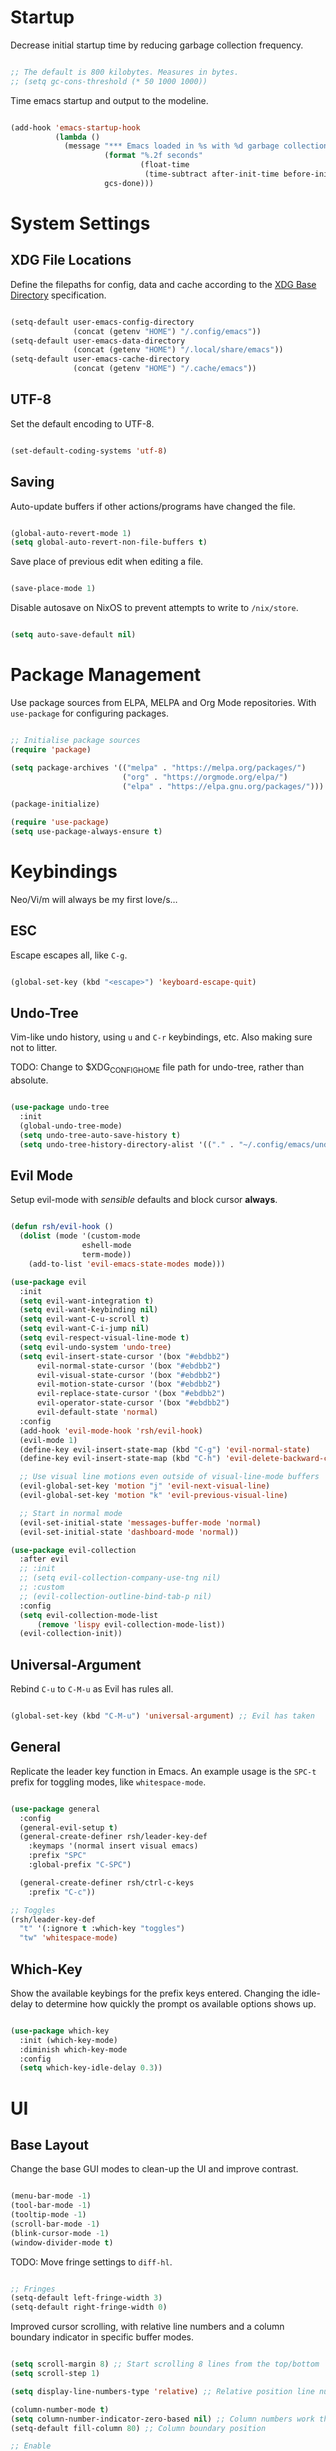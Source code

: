 #+title Configure everything with Org Babel

* Startup

Decrease initial startup time by reducing garbage collection frequency.

#+begin_src emacs-lisp :tangle yes

  ;; The default is 800 kilobytes. Measures in bytes.
  ;; (setq gc-cons-threshold (* 50 1000 1000))

#+end_src

Time emacs startup and output to the modeline.

#+begin_src emacs-lisp :tangle yes

  (add-hook 'emacs-startup-hook
            (lambda ()
              (message "*** Emacs loaded in %s with %d garbage collection. ***"
                       (format "%.2f seconds"
                               (float-time
                                (time-subtract after-init-time before-init-time)))
                       gcs-done)))

#+end_src

* System Settings
** XDG File Locations

Define the filepaths for config, data and cache according to the [[https://wiki.archlinux.org/title/XDG_Base_Directory][XDG Base Directory]] specification.

#+begin_src emacs-lisp :tangle yes

  (setq-default user-emacs-config-directory
                (concat (getenv "HOME") "/.config/emacs"))
  (setq-default user-emacs-data-directory
                (concat (getenv "HOME") "/.local/share/emacs"))
  (setq-default user-emacs-cache-directory
                (concat (getenv "HOME") "/.cache/emacs"))

#+end_src

** UTF-8

Set the default encoding to UTF-8.

#+begin_src emacs-lisp :tangle yes

  (set-default-coding-systems 'utf-8)

#+end_src

** Saving

Auto-update buffers if other actions/programs have changed the file.

#+begin_src emacs-lisp :tangle yes

  (global-auto-revert-mode 1)
  (setq global-auto-revert-non-file-buffers t)

#+end_src

Save place of previous edit when editing a file.

#+begin_src emacs-lisp :tangle yes

  (save-place-mode 1)

#+end_src

Disable autosave on NixOS to prevent attempts to write to ~/nix/store~.

#+begin_src emacs-lisp :tangle yes

  (setq auto-save-default nil)

#+end_src

* Package Management

Use package sources from ELPA, MELPA and Org Mode repositories. With ~use-package~ for configuring packages.

#+begin_src emacs-lisp :tangle yes

  ;; Initialise package sources
  (require 'package)

  (setq package-archives '(("melpa" . "https://melpa.org/packages/")
                           ("org" . "https://orgmode.org/elpa/")
                           ("elpa" . "https://elpa.gnu.org/packages/")))

  (package-initialize)

  (require 'use-package)
  (setq use-package-always-ensure t)

#+end_src

* Keybindings

Neo/Vi/m will always be my first love/s...

** ESC

Escape escapes all, like ~C-g~.

#+begin_src emacs-lisp :tangle yes

  (global-set-key (kbd "<escape>") 'keyboard-escape-quit)

#+end_src

** Undo-Tree

Vim-like undo history, using ~u~ and ~C-r~ keybindings, etc. Also making sure not to litter.

TODO: Change to $XDG_CONFIG_HOME file path for undo-tree, rather than absolute.

#+begin_src emacs-lisp :tangle yes

  (use-package undo-tree
    :init
    (global-undo-tree-mode)
    (setq undo-tree-auto-save-history t)
    (setq undo-tree-history-directory-alist '(("." . "~/.config/emacs/undo-tree"))))

#+end_src

** Evil Mode

Setup evil-mode with /sensible/ defaults and block cursor *always*.

#+begin_src emacs-lisp :tangle yes

  (defun rsh/evil-hook ()
    (dolist (mode '(custom-mode
                  eshell-mode
                  term-mode))
      (add-to-list 'evil-emacs-state-modes mode)))

  (use-package evil
    :init
    (setq evil-want-integration t)
    (setq evil-want-keybinding nil)
    (setq evil-want-C-u-scroll t)
    (setq evil-want-C-i-jump nil)
    (setq evil-respect-visual-line-mode t)
    (setq evil-undo-system 'undo-tree)
    (setq evil-insert-state-cursor '(box "#ebdbb2")
        evil-normal-state-cursor '(box "#ebdbb2")
        evil-visual-state-cursor '(box "#ebdbb2")
        evil-motion-state-cursor '(box "#ebdbb2")
        evil-replace-state-cursor '(box "#ebdbb2")
        evil-operator-state-cursor '(box "#ebdbb2")
        evil-default-state 'normal)
    :config
    (add-hook 'evil-mode-hook 'rsh/evil-hook)
    (evil-mode 1)
    (define-key evil-insert-state-map (kbd "C-g") 'evil-normal-state)
    (define-key evil-insert-state-map (kbd "C-h") 'evil-delete-backward-char-and-join)

    ;; Use visual line motions even outside of visual-line-mode buffers
    (evil-global-set-key 'motion "j" 'evil-next-visual-line)
    (evil-global-set-key 'motion "k" 'evil-previous-visual-line)

    ;; Start in normal mode
    (evil-set-initial-state 'messages-buffer-mode 'normal)
    (evil-set-initial-state 'dashboard-mode 'normal))

  (use-package evil-collection
    :after evil
    ;; :init
    ;; (setq evil-collection-company-use-tng nil)
    ;; :custom
    ;; (evil-collection-outline-bind-tab-p nil)
    :config
    (setq evil-collection-mode-list
        (remove 'lispy evil-collection-mode-list))
    (evil-collection-init))

#+end_src

** Universal-Argument

Rebind ~C-u~ to ~C-M-u~ as Evil has rules all.

#+begin_src emacs-lisp :tangle yes

  (global-set-key (kbd "C-M-u") 'universal-argument) ;; Evil has taken 

#+end_src

** General

Replicate the leader key function in Emacs. An example usage is the ~SPC-t~ prefix for toggling modes, like =whitespace-mode=.

#+begin_src emacs-lisp :tangle yes

  (use-package general
    :config
    (general-evil-setup t)
    (general-create-definer rsh/leader-key-def
      :keymaps '(normal insert visual emacs)
      :prefix "SPC"
      :global-prefix "C-SPC")

    (general-create-definer rsh/ctrl-c-keys
      :prefix "C-c"))

  ;; Toggles
  (rsh/leader-key-def
    "t" '(:ignore t :which-key "toggles")
    "tw" 'whitespace-mode)

#+end_src

** Which-Key

Show the available keybings for the prefix keys entered. Changing the idle-delay to determine how quickly the prompt os available options shows up.

#+begin_src emacs-lisp :tangle yes

  (use-package which-key
    :init (which-key-mode)
    :diminish which-key-mode
    :config
    (setq which-key-idle-delay 0.3))

#+end_src

* UI
** Base Layout

Change the base GUI modes to clean-up the UI and improve contrast.

#+begin_src emacs-lisp :tangle yes

  (menu-bar-mode -1)
  (tool-bar-mode -1)
  (tooltip-mode -1)
  (scroll-bar-mode -1)
  (blink-cursor-mode -1)
  (window-divider-mode t)

#+end_src

TODO: Move fringe settings to =diff-hl=.

#+begin_src emacs-lisp :tangle yes

  ;; Fringes
  (setq-default left-fringe-width 3)
  (setq-default right-fringe-width 0)

#+end_src

Improved cursor scrolling, with relative line numbers and a column boundary indicator in specific buffer modes.

#+begin_src emacs-lisp :tangle yes

  (setq scroll-margin 8) ;; Start scrolling 8 lines from the top/bottom
  (setq scroll-step 1)

  (setq display-line-numbers-type 'relative) ;; Relative position line numbers

  (column-number-mode t)
  (setq column-number-indicator-zero-based nil) ;; Column numbers work the same as lines
  (setq-default fill-column 80) ;; Column boundary position

  ;; Enable
  (dolist (mode '(text-mode-hook
                  prog-mode-hook
                  conf-mode-hook))
    (add-hook mode (lambda () (display-line-numbers-mode t)))
    (add-hook mode (lambda () (display-fill-column-indicator-mode t))))

  ;; Disable
  (dolist (mode '(org-mode-hook))
    (add-hook mode (lambda () (display-line-numbers-mode 0)))
    (add-hook mode (lambda () (display-fill-column-indicator-mode 0))))

#+end_src

** Disable Startup Screen

#+begin_src emacs-lisp :tangle yes

  (setq inhibit-startup-message t)

#+end_src

** Fonts

JetBrains Mono all the way.

TODO: Set Lexend/Open-Sans and Gelasio fonts for sans-/serif, respectively.

#+begin_src emacs-lisp :tangle yes

  (set-face-attribute 'default nil :font "JetBrainsMono Nerd Font" :height 110)

#+end_src

** Theme

Doom's themes integrate well with other packages, such as solaire-mode, to increase contrast between windows.

#+begin_src emacs-lisp :tangle yes

  (use-package doom-themes
    :config
    (setq doom-themes-enable-bold t
        doom-themes-enable-italic t)
    (load-theme 'doom-gruvbox t))
    ;; (doom-themes-neotree-config)

  (use-package solaire-mode
    :config
    (add-to-list 'solaire-mode-themes-to-face-swap "^doom-")
    (solaire-global-mode +1))

#+end_src

Toggle between themes.

#+begin_src emacs-lisp :tangle yes

  (rsh/leader-key-def
    "tt" '(counsel-load-theme :which-key "choose theme"))

#+end_src

** Modeline

Improve the modeline look, with a nicer layout, theme integration and greater icon support.

#+begin_src emacs-lisp :tangle yes

  (use-package doom-modeline
    ;; :after eshell
    :hook (after-init . doom-modeline-init)
    :custom
    (doom-modeline-height 15)
    ;; (doom-modeline-bar-width 6)
    ;; (doom-modeline-lsp t)
    (doom-modeline-buffer-file-name-style 'truncate-except-project)
    ;; (doom-modeline-major-mode-icon nil)
    )

#+end_src

** Icons

NOTE: On first time install =all-the-icons= should be installed as a via nixpkgs (~pkgs.emacs-all-the-icons-fonts~), but if that does not populate icons correctly, enter the command ~M-x all-the-icons-install-fonts~ within emacs.

#+begin_src emacs-lisp :tangle yes

  (use-package all-the-icons)

#+end_src

* Menus
** Ivy

#+begin_src emacs-lisp :tangle yes

  (use-package ivy
    :diminish
    :bind (("C-s" . swiper)
         :map ivy-minibuffer-map
         ("TAB" . ivy-alt-done)
         ("C-l" . ivy-alt-done)
         ("C-j" . ivy-next-line)
         ("C-k" . ivy-previous-line)
         :map ivy-switch-buffer-map
         ("C-k" . ivy-previous-line)
         ("C-l" . ivy-done)
         ("C-d" . ivy-switch-buffer-kill)
         :map ivy-reverse-i-search-map
         ("C-k" . ivy-previous-line)
         ("C-d" . ivy-reverse-i-search-kill))
    :init
    (ivy-mode 1))

  (use-package ivy-rich
    :init
    (ivy-rich-mode 1))
    ;; :after counsel

#+end_src

** Counsel

#+begin_src emacs-lisp :tangle yes

  (use-package counsel
    :bind (("M-x" . counsel-M-x)
         ("C-x b" . counsel-ibuffer)
         ("C-x C-f" . counsel-find-file)
         :map minibuffer-local-map
         ("C-r" . 'counsel-minibuffer-history))
    :config
    (setq ivy-initial-inputs-alist nil))

#+end_src

* Notifications

Integrate emacs notifications with system libnotify.

#+begin_src emacs-lisp :tangle yes

  (use-package alert
    :commands alert
    :config
    (setq alert-default-style 'libnotify))

#+end_src

* Remote

Default TRAMP to use SSH protocol.

#+begin_src emacs-lisp :tangle yes

  (setq tramp-default-method "ssh")

#+end_src

* Git

Magit is life.

#+begin_src emacs-lisp :tangle yes

  (use-package magit
    :custom
    (magit-display-buffer-function #'magit-display-buffer-same-window-except-diff-v1))

  (rsh/leader-key-def
    "g" '(:ignore t :which-key "git")
    "gs" 'magit-status
    "gd" 'magit-diff-unstaged
    "gc" 'magit-branch-or-checkout
    "gl" '(:ignore t :which-key "log")
    "glb" 'magit-log-current
    "glf" 'magit-log-buffer-file
    "gb" 'magit-branch
    "gp" '(:ignore t :which-key "push")
    "gps" 'magit-push-current
    "gpt" 'magit-push-tag
    "gP" 'magit-pull-branch
    "gf" 'magit-fetch
    "gF" 'magit-fetch-all
    "gm" 'magit-merge
    "gr" 'magit-rebase
    "gt" 'ivy-magit-todos)

#+end_src

List all =TODO= (and similar tag) comments within the project in magit's git status buffer, to help track and complete tasks.

#+begin_src emacs-lisp :tangle yes

  (use-package magit-todos
    :init (magit-todos-mode))

#+end_src

diff-hl provides a colour indicator in the left fringe, quickly showing added/changed/removed lines of code. 

#+begin_src emacs-lisp :tangle yes

  (use-package diff-hl
    :config
    (global-diff-hl-mode)
    (add-hook 'magit-pre-refresh-hook 'diff-hl-magit-pre-refresh)
    (add-hook 'magit-post-refresh-hook 'diff-hl-magit-post-refresh))

#+end_src

* Language Server Protocol

Setup =lsp-mode= with leader key binds for useful actions.

#+begin_src emacs-lisp :tangle yes

  (use-package lsp-mode
    :commands lsp
    ;;:hook (() . lsp)
    :init
    :config
    (lsp-headerline-breadcrumb-enable nil))

  (rsh/leader-key-def
    "l"  '(:ignore t :which-key "lsp")
    "ld" 'xref-find-definitions
    "lr" 'xref-find-references
    "lj" 'lsp-ui-find-next-reference
    "lk" 'lsp-ui-find-prev-reference
    "ls" 'counsel-imenu
    "le" 'lsp-ui-flycheck-list
    "li" 'lsp-ui-sideline-mode
    "la" 'lsp-execute-code-action)

#+end_src

** Lsp-UI

Change the look, position and type of symbol information and code-actions, etc. available via the lsp-modes.

#+begin_src emacs-lisp :tangle yes

  (use-package lsp-ui
    :hook (lsp-mode . lsp-ui-mode)
    :config
    (setq lsp-ui-sideline-enable t)
    (setq lsp-ui-sideline-show-hover nil)
    (setq lsp-ui-doc-position 'bottom)
    (lsp-ui-doc-show))

#+end_src

** Rainbow Delimiters

#+begin_src emacs-lisp :tangle yes

  (use-package rainbow-delimiters
    :hook (prog-mode . rainbow-delimiters-mode))

#+end_src

** Lsp-Treemacs

#+begin_src emacs-lisp :tangle yes

  (use-package lsp-treemacs
    :after lsp)

#+end_src

** Languages
*** Emacs-Lisp

#+begin_src emacs-lisp :tangle yes

  ;; Helpful
  (use-package helpful
    :custom
    (counsel-describe-function-function #'helpful-callable)
    (counsel-describe-variable-function #'helpful-variable)
    :bind
    ([remap describe-function] . helpful-function)
    ([remap describe-symbol] . helpful-symbol)
    ([remap describe-variable] . helpful-variable)
    ([remap describe-command] . helpful-command)
    ([remap describe-key] . helpful-key))

  (rsh/leader-key-def
    "e" '(:ignore t :which-key "eval")
    "eb" '(eval-buffer :which-key "eval buffer"))

  (rsh/leader-key-def
    :keymaps '(visual)
    "er" '(eval-region :which-key "eval region"))

#+end_src

*** Nix

Nix lsp provided by =rnix-lsp=.

#+begin_src emacs-lisp :tangle yes

  (use-package nix-mode
    :mode "\\.nix\\'"
    :hook (nix-mode . lsp-deferred))

#+end_src

* Org Mode

** Mode Setup

Turn on indentation and auto-fill mode for Org files.

#+begin_src emacs-lisp :tangle yes

  (defun rsh/org-mode-setup ()
    (org-indent-mode)
    (variable-pitch-mode 1)
    ;; (auto-fill-mode 0)
    (visual-line-mode 1))
    ;; (setq evil-auto-indent nil)
    ;; (diminish org-indent-mode))

#+end_src

** Org

Change the default ellipsis to reduce clutter in headers. And open Org files in a collapsed state, only showing the headers.

NOTE: subsequent sections are part of the same block.

#+begin_src emacs-lisp :tangle yes

  (use-package org
    :hook (org-mode . rsh/org-mode-setup)
    :config
    (setq org-ellipsis " v"
        org-hide-emphasis-markers t
        org-fontify-quote-and-verse-blocks t
        org-startup-folded 'content)

#+end_src

Load additional modes, such as ~org-habit~.

#+begin_src emacs-lisp :tangle yes

  (setq org-modules
        '(org-bookmark
          org-eshell
          org-habit))

#+end_src

Refile sections of Org files into another file or an archive.

#+begin_src emacs-lisp :tangle yes

  (setq org-refile-targets '((nil :maxlevel . 1)
                             org-agenda-files :maxlevel .1))
  (setq org-outline-path-complete-in-steps nil)
  (setq org-refile-use-outline-path t)

#+end_src

** Org Appear

Show inline Org mode syntax when the cursor is on an affected area.

#+begin_src emacs-lisp :tangle yes

  (use-package org-appear
    :hook (org-mode . org-appear-mode))

#+end_src

** Org Babel

With Org Babel, define and load languages to use within Org buffers.

#+begin_src emacs-lisp :tangle yes

  (org-babel-do-load-languages
    'org-babel-load-languages
    '((emacs-lisp .t)))

  (setq org-confirm-babel-evaluate nil)

#+end_src

** Agenda
*** File Paths

Keep track of Org files.

#+begin_src emacs-lisp :tangle yes

  (setq org-directory "~/Documents/OrgFiles")
  ;; (setq org-agenda-files '("Archive.org"
  ;;                          "Birthdays.org"
  ;;                          "Habits.org"
  ;;                          "Inbox.org"
  ;;                          "Journal.org"
  ;;                          "Metrics.org"
  ;;                          "Tasks.org"))

  ;; ;; Org Roam
  ;; (defun rsh/org-roam-project-files ()
  ;;   "Return a list of note files containing Project tag."
  ;;   (seq-filter
  ;;     #'identity
  ;;     (seq-map
  ;;       #'car
  ;;       (org-roam-db-query
  ;;         [:select file
  ;;         :from tags
  ;;         :where (like tags (quote "%\"Project\"%"))]))))

  ;; (defun rsh/update-org-agenda-files ()
  ;;   (interactive)
  ;;   (setq org-agenda-files (rsh/org-roam-project-files)))

  ;; (with-eval-after-load 'org-roam
  ;;   (rsh/update-org-agenda-files))

  (defun rsh/org-path (path)
    (expand-file-name path org-directory))

  (setq org-default-notes-file (rsh/org-path "Inbox.org"))

#+end_src

*** Workflow States

Trying out the simplified workflow states that David Wilson has within his configurations.

- =TODO= - A task to be done.
- =NEXT= - Task to be done following the completion of another.
- =BACK= - The task is put into a backlog for future completion.
- =WAIT= - Task that is on hold until someone/thing makes it actionable again.
- =DONE= - Task complete.

TODO: Create custom keyword faces with ~org-todo-keyword-faces~.

#+begin_src emacs-lisp :tangle yes

  (setq org-todo-keywords
      '((sequence "TODO(t)" "NEXT(n)" "|" "DONE(d!)")
        (sequence "|" "WAIT(w)" "BACK(b)")))

  (add-hook 'org-timer-set-hook #'org-clock-in)

#+end_src

*** Tags

Custom common tags used to make creating/editing TODOs faster.

- =followup= - Prioritise task as someone else depends on it.
- =batch= - Batch task for completion with others.

#+begin_src emacs-lisp :tangle yes

  (setq org-tag-alist
    '((:startgroup)
       ; Put mutually exclusive tags here
       (:endgroup)
       ("@home" . ?H)
       ("@work" . ?W)
       ("batch" . ?b)
       ("followup" . ?f)))

#+end_src

*** Agendas

General settings for org-agenda and custom agenda views for listing items for the current week.

#+begin_src emacs-lisp :tangle yes

  (setq org-agenda-window-setup 'current-window)
  (setq org-agenda-span 'day)
  (setq org-agenda-start-with-log-mode t)
  (setq org-log-done 'time)
  (setq org-log-into-drawer t)
  (setq org-columns-default-format "%20CATEGORY(Category) %65ITEM(Task) %TODO %6Effort(Estim){:} %6CLOCKSUM(Clock) %TAGS")

  (setq org-agenda-custom-commands
   '(("d" "Dashboard"
     ((agenda "" ((org-deadline-warning-days 7)))
      (tags-todo "+PRIORITY=\"A\""
                 ((org-agenda-overriding-header "High Priority")))
      (tags-todo "+followup" ((org-agenda-overriding-header "Needs Follow Up")))
      (todo "NEXT"
            ((org-agenda-overriding-header "Next Actions")
             (org-agenda-max-todos nil)))
      (todo "TODO"
            ((org-agenda-overriding-header "Unprocessed Inbox Tasks")
             (org-agenda-files '(,(rsh/org-path "Inbox.org")))
             (org-agenda-text-search-extra-files nil)))))

     ("n" "Next Tasks"
      ((agenda "" ((org-deadline-warning-days 7)))
       (todo "NEXT"
             ((org-agenda-overriding-header "Next Tasks")))))

     ("e" tags-todo "+TODO=\"NEXT\"+Effort<15&+Effort>0"
      ((org-agenda-overriding-header "Low Effort Tasks")
       (org-agenda-max-todos 20)
       (org-agenda-files org-agenda-files)))))

#+end_src

*** Capture Templates

Get ideas/progress into a note as fast as possible with little workflow disruption.

#+begin_src emacs-lisp :tangle yes

  (defun rsh/get-todays-journal-file-name ()
    "Gets the journal file name for today's date"
    (interactive)
    (let* ((journal-file-name
            (expand-file-name
               (format-time-string "%Y/%B.org")
               (rsh/org-path "Journal/")))
           (journal-year-dir (file-name-directory journal-file-name)))
      (if (not (file-directory-p journal-year-dir))
        (make-directory journal-year-dir))
      journal-file-name))

  (defun rsh/on-org-capture ()
    ;; Don't show the confirmation header text
    (setq header-line-format nil)

    ;; Control how some buffers are handled
    (let ((template (org-capture-get :key t)))
      (pcase template
        ("jj" (delete-other-windows)))))

  (add-hook 'org-capture-mode-hook 'rsh/on-org-capture)

  (setq org-capture-templates
    '(("t" "Tasks")
      ("tt" "Task" entry (file ,(rsh/org-path "Inbox.org"))
           "* TODO %?\n  %W\n  %a\n  %i" :empty-lines 1)
      ("ts" "Clocked Entry Subtask" entry (clock)
           "* TODO %?\n  %W\n  %a\n  %i" :empty-lines 1)

      ("j" "Journal Entries")
      ("je" "General Entry" entry
           (file+olp+datetree ,(rsh/org-path "Journal.org"))
           "\n* %<%H:%M> - %^{Title} \n\n%?\n\n"
           :tree-type week
           :clock-in :clock-resume
           :empty-lines 1)
      ("jt" "Task Entry" entry
           (file+olp+datetree ,(rsh/org-path "Journal.org"))
           "\n* %<%H:%M> - Task Notes: %a\n\n%?\n\n"
           :tree-type week
           :clock-in :clock-resume
           :empty-lines 1)
      ("jj" "Journal" entry
           (file+olp+datetree ,(rsh/org-path "Journal.org"))
           "\n* %<%H:%M> - Journal :journal:\n\n%?\n\n"
           :tree-type week
           :clock-in :clock-resume
           :empty-lines 1)

      ("m" "Metrics Capture")
      ("mw" "Weight" table-line (file+headline ,(rsh/org-path "Metrics.org" "Weight"))
       "| %W | %^{Weight kg} | %^{Notes} |" :kill-buffer t)))

#+end_src

** Roam

Basic installation and keybind setup to start building up my [[https://www.youtube.com/watch?v=Cv1RJTHf5fk][knowledge]] base.

#+begin_src emacs-lisp :tangle yes

  (use-package org-roam
    :init
    (setq org-roam-v2-ack t)
    :custom
    (org-roam-directory "~/Documents/Roam")
    (org-roam-completion-everywhere t)
    :bind (("C-c n l" . org-roam-buffer-toggle)
           ("C-c n f" . org-roam-node-find)
           ("C-c n i" . org-roam-node-insert)
           :map org-mode-map
           ("C-M-i" . completion-at-point))
    :config
    (org-roam-setup))

#+end_src

** Font Setup

Make sure the correct fonts and sizes are used for Org documents.

#+begin_src emacs-lisp :tangle yes

  (set-face-attribute 'org-document-title nil :font "Open Sans" :weight 'bold :height 1.3)
  (dolist (face '((org-level-1 . 1.2)
                (org-level-2 . 1.1)
                (org-level-3 . 1.05)
                (org-level-4 . 1.0)
                (org-level-5 . 1.1)
                (org-level-6 . 1.1)
                (org-level-7 . 1.1)
                (org-level-8 . 1.1)))
    (set-face-attribute (car face) nil :font "Open Sans" :weight 'regular :height (cdr face)))

  ;; (require 'org-indent)

  ;; Monospace everything that makes sense.
  (set-face-attribute 'org-block nil :foreground nil :inherit 'fixed-pitch)
  (set-face-attribute 'org-table nil  :inherit 'fixed-pitch)
  (set-face-attribute 'org-formula nil  :inherit 'fixed-pitch)
  (set-face-attribute 'org-code nil   :inherit '(shadow fixed-pitch))
  ;; (set-face-attribute 'org-indent nil :inherit '(org-hide fixed-pitch))
  (set-face-attribute 'org-verbatim nil :inherit '(shadow fixed-pitch))
  (set-face-attribute 'org-special-keyword nil :inherit '(font-lock-comment-face fixed-pitch))
  (set-face-attribute 'org-meta-line nil :inherit '(font-lock-comment-face fixed-pitch))
  (set-face-attribute 'org-checkbox nil :inherit 'fixed-pitch)
  ;; (set-face-attribute 'line-number nil :inherit 'fixed-pitch)
  ;; (set-face-attribute 'line-number-current-line nil :inherit 'fixed-pitch)
  ;; Get rid of the background on column views
  (set-face-attribute 'org-column nil :background nil)
  (set-face-attribute 'org-column-title nil :background nil)

#+end_src

** Bullet Points

Improve the bullet point appearance of headings.

#+begin_src emacs-lisp :tangle yes

  (use-package org-superstar
    :hook(org-mode . org-superstar-mode)
    :custom
    (org-superstar-remove-leading-stars t)
    (org-superstar-headline-bullets-list '("◉" "○" "●" "○" "●" "○" "●")))

#+end_src

** Templates

With ~org-tempo~ quickly create templates for the listed langauges, with their corresponding shorthand.

#+begin_src emacs-lisp :tangle yes

  (require 'org-tempo)

  (add-to-list 'org-structure-template-alist '("sh" . "src shell"))
  (add-to-list 'org-structure-template-alist '("el" . "src emacs-lisp"))
  (add-to-list 'org-structure-template-alist '("py" . "src python"))
  (add-to-list 'org-structure-template-alist '("go" . "src go"))
  (add-to-list 'org-structure-template-alist '("yml" . "src yaml"))
  (add-to-list 'org-structure-template-alist '("json" . "src json"))

#+end_src

** Keybinds

Keeping it evil.

#+begin_src emacs-lisp :tangle yes

  (use-package evil-org
    :after org
    :hook ((org-mode . evil-org-mode)
           (org-agenda-mode . evil-org-mode)
           (evil-org-mode . (lambda ()
                              (evil-org-set-key-theme '(navigation
                                                        todo
                                                        insert
                                                        textobject
                                                        additional)))))
    :config
    (require 'evil-org-agenda)
    (evil-org-agenda-set-keys))

  (rsh/leader-key-def
    "o" '(:ignore t :which-key "org mode")
    "oi" '(:ignore t :which-key "insert")
    "oil" '(org-insert-link :which-key "insert link")
    "oa" '(org-agenda :which-key "status")
    "ot" '(org-todo-list :which-key "todos")
    "oc" '(org-capture t :which-key "capture")
    "ox" '(org-export-dispatch t :which-key "export"))

#+end_src

** Close

Close the ~use-package org-mode~ block.

#+begin_src emacs-lisp :tangle yes
  )
#+end_src

* Mode Margins

#+begin_src emacs-lisp :tangle yes

  (defun rsh/org-mode-visual-fill ()
    (setq visual-fill-column-width 100
        visual-fill-column-center-text t)
    (visual-fill-column-mode 1))

  (use-package visual-fill-column
    :defer t
    :hook (org-mode . rsh/org-mode-visual-fill))

#+end_src

* Dashboard

#+begin_src emacs-lisp :tangle yes

  (use-package dashboard
    :init
    :config
    (setq initial-buffer-choice (lambda () (get-buffer "*dashboard*")))
    (setq dashboard-banner-logo-title "Welcome to Emacs")
    (setq dashboard-startup-banner 'official)
    (setq dashboard-set-heading-icons t)
    (setq dashboard-items '((projects . 5)
                          (bookmarks . 5)
                          (recents . 5)
                          (agenda . 5)))
    (setq dashboard-item-names '(("Agenda for the coming week:" . "Agenda:")))
    (setq dashboard-agenda-sort-strategy '(time-up))
    (setq dashboard-projects-backend 'project-el)
    (setq dashboard-set-file-icons t)
    (setq dashboard-set-navigator t)
    (setq dashboard-center-content t)
    (dashboard-setup-startup-hook))

#+end_src
